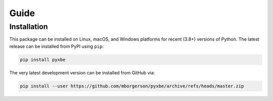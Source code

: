 Guide
=====

Installation
------------
This package can be installed on Linux, macOS, and Windows platforms for recent (3.8+) versions of Python. The latest release can be installed from PyPI using ``pip``:

.. code:: bash

   pip install pyxbe

The very latest development version can be installed from GitHub via:

.. code:: bash

   pip install --user https://github.com/mborgerson/pyxbe/archive/refs/heads/master.zip
